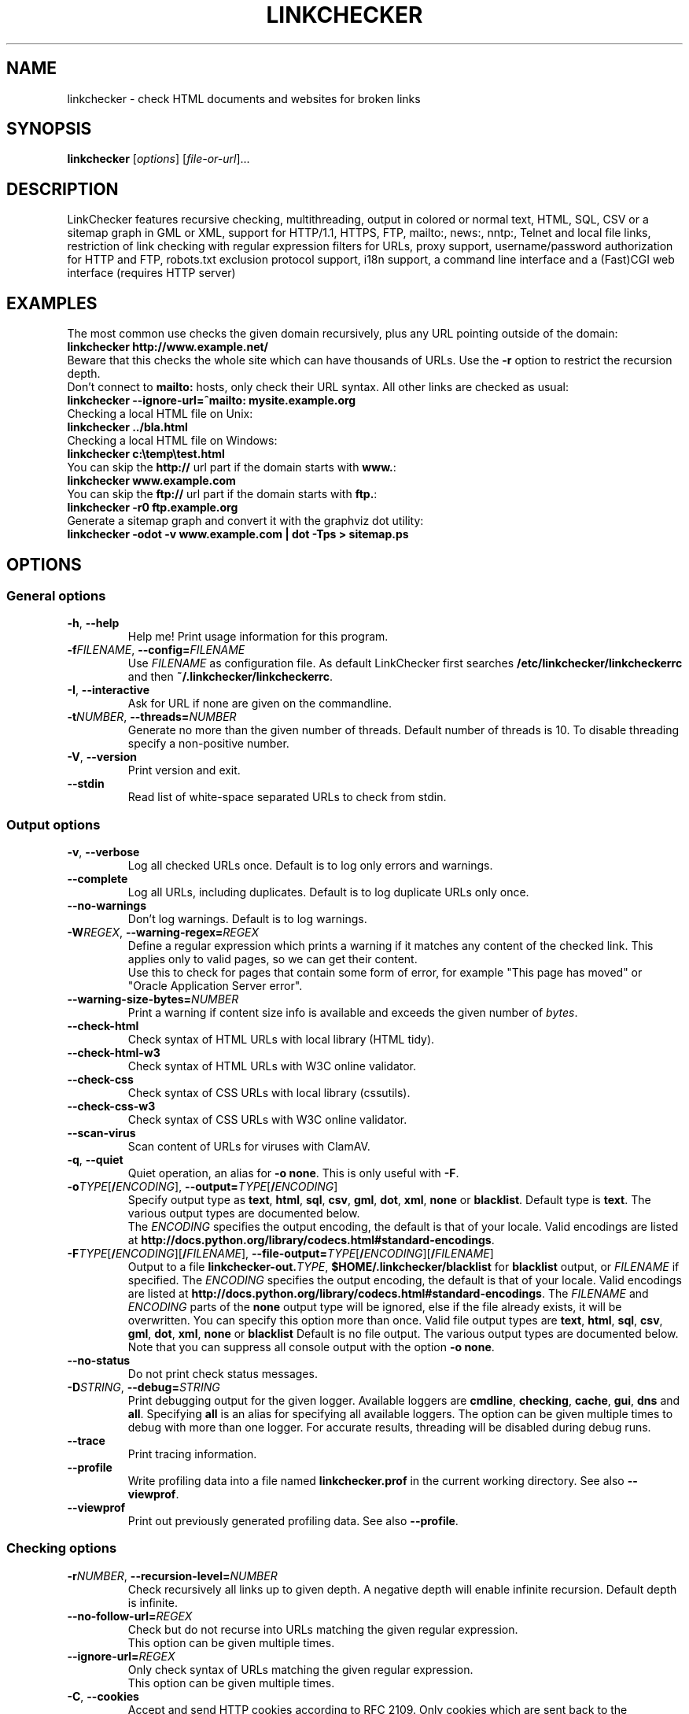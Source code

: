 .TH LINKCHECKER 1 2010-07-01 "LinkChecker" "LinkChecker commandline usage"
.SH NAME
linkchecker - check HTML documents and websites for broken links
.
.SH SYNOPSIS
\fBlinkchecker\fP [\fIoptions\fP] [\fIfile-or-url\fP]...
.
.SH DESCRIPTION
.LP
LinkChecker features
recursive checking,
multithreading,
output in colored or normal text, HTML, SQL, CSV or a sitemap
graph in GML or XML,
support for HTTP/1.1, HTTPS, FTP, mailto:, news:, nntp:, Telnet
and local file links,
restriction of link checking with regular expression filters for URLs,
proxy support,
username/password authorization for HTTP and FTP,
robots.txt exclusion protocol support,
i18n support,
a command line interface and
a (Fast)CGI web interface (requires HTTP server)
.
.SH EXAMPLES
The most common use checks the given domain recursively, plus any
URL pointing outside of the domain:
  \fBlinkchecker http://www.example.net/\fP
.br
Beware that this checks the whole site which can have thousands of URLs.
Use the \fB\-r\fP option to restrict the recursion depth.
.br
Don't connect to \fBmailto:\fP hosts, only check their URL syntax. All other
links are checked as usual:
  \fBlinkchecker \-\-ignore\-url=^mailto: mysite.example.org\fP
.br
Checking a local HTML file on Unix:
  \fBlinkchecker ../bla.html\fP
.br
Checking a local HTML file on Windows:
  \fBlinkchecker c:\\temp\\test.html\fP
.br
You can skip the \fBhttp://\fP url part if the domain starts with \fBwww.\fP:
  \fBlinkchecker www.example.com\fP
.br
You can skip the \fBftp://\fP url part if the domain starts with \fBftp.\fP:
  \fBlinkchecker \-r0 ftp.example.org\fP
.br
Generate a sitemap graph and convert it with the graphviz dot utility:
  \fBlinkchecker \-odot \-v www.example.com | dot \-Tps > sitemap.ps\fP
.
.SH OPTIONS
.SS General options
.TP
\fB\-h\fP, \fB\-\-help\fP
Help me! Print usage information for this program.
.TP
\fB\-f\fP\fIFILENAME\fP, \fB\-\-config=\fP\fIFILENAME\fP
Use \fIFILENAME\fP as configuration file. As default LinkChecker first
searches \fB/etc/linkchecker/linkcheckerrc\fP and then
\fB~/.linkchecker/linkcheckerrc\fP.
.TP
\fB\-I\fP, \fB\-\-interactive\fP
Ask for URL if none are given on the commandline.
.TP
\fB\-t\fP\fINUMBER\fP, \fB\-\-threads=\fP\fINUMBER\fP
Generate no more than the given number of threads. Default number
of threads is 10. To disable threading specify a non-positive number.
.TP
\fB\-V\fP, \fB\-\-version\fP
Print version and exit.
.TP
\fB\-\-stdin\fP
Read list of white-space separated URLs to check from stdin.
.
.SS Output options
.TP
\fB\-v\fP, \fB\-\-verbose\fP
Log all checked URLs once. Default is to log only errors and warnings.
.TP
\fB\-\-complete\fP
Log all URLs, including duplicates. Default is to log duplicate URLs only once.
.TP
\fB\-\-no\-warnings\fP
Don't log warnings. Default is to log warnings.
.TP
\fB\-W\fP\fIREGEX\fP, \fB\-\-warning\-regex=\fIREGEX\fP
Define a regular expression which prints a warning if it matches any
content of the checked link.
This applies only to valid pages, so we can get their content.
.br
Use this to check for pages that contain some form of error, for example
"This page has moved" or "Oracle Application Server error".
.TP
\fB\-\-warning\-size\-bytes=\fP\fINUMBER\fP
Print a warning if content size info is available and exceeds the given
number of \fIbytes\fP.
.TP
\fB\-\-check\-html\fP
Check syntax of HTML URLs with local library (HTML tidy).
.TP
\fB\-\-check\-html\-w3\fP
Check syntax of HTML URLs with W3C online validator.
.TP
\fB\-\-check\-css\fP
Check syntax of CSS URLs with local library (cssutils).
.TP
\fB\-\-check\-css\-w3\fP
Check syntax of CSS URLs with W3C online validator.
.TP
\fB\-\-scan\-virus\fP
Scan content of URLs for viruses with ClamAV.
.TP
\fB\-q\fP, \fB\-\-quiet\fP
Quiet operation, an alias for \fB\-o none\fP.
This is only useful with \fB\-F\fP.
.TP
\fB\-o\fP\fITYPE\fP[\fB/\fP\fIENCODING\fP], \fB\-\-output=\fP\fITYPE\fP[\fB/\fP\fIENCODING\fP]
Specify output type as \fBtext\fP, \fBhtml\fP, \fBsql\fP,
\fBcsv\fP, \fBgml\fP, \fBdot\fP, \fBxml\fP, \fBnone\fP or \fBblacklist\fP.
Default type is \fBtext\fP. The various output types are documented
below.
.br
The \fIENCODING\fP specifies the output encoding, the default is
that of your locale. Valid encodings are listed at
\fBhttp://docs.python.org/library/codecs.html#standard-encodings\fP.
.TP
\fB\-F\fP\fITYPE\fP[\fB/\fP\fIENCODING\fP][\fB/\fP\fIFILENAME\fP], \fB\-\-file\-output=\fP\fITYPE\fP[\fB/\fP\fIENCODING\fP][\fB/\fP\fIFILENAME\fP]
Output to a file \fBlinkchecker\-out.\fP\fITYPE\fP,
\fB$HOME/.linkchecker/blacklist\fP for
\fBblacklist\fP output, or \fIFILENAME\fP if specified.
The \fIENCODING\fP specifies the output encoding, the default is
that of your locale.
Valid encodings are listed at
\fBhttp://docs.python.org/library/codecs.html#standard-encodings\fP.
The \fIFILENAME\fP and \fIENCODING\fP parts of the \fBnone\fP output type
will be ignored, else if the file already exists, it will be overwritten.
You can specify this option more than once. Valid file output types
are \fBtext\fP, \fBhtml\fP, \fBsql\fP,
\fBcsv\fP, \fBgml\fP, \fBdot\fP, \fBxml\fP, \fBnone\fP or \fBblacklist\fP
Default is no file output. The various output types are documented
below. Note that you can suppress all console output
with the option \fB\-o none\fP.
.TP
\fB\-\-no\-status\fP
Do not print check status messages.
.TP
\fB\-D\fP\fISTRING\fP, \fB\-\-debug=\fP\fISTRING\fP
Print debugging output for the given logger.
Available loggers are \fBcmdline\fP, \fBchecking\fP,
\fBcache\fP, \fBgui\fP, \fBdns\fP and \fBall\fP.
Specifying \fBall\fP is an alias for specifying all available loggers.
The option can be given multiple times to debug with more
than one logger.
.BR
For accurate results, threading will be disabled during debug runs.
.TP
\fB\-\-trace\fP
Print tracing information.
.TP
\fB\-\-profile\fP
Write profiling data into a file named \fBlinkchecker.prof\fP
in the current working directory. See also \fB\-\-viewprof\fP.
.TP
\fB\-\-viewprof\fP
Print out previously generated profiling data. See also
\fB\-\-profile\fP.
.
.SS Checking options
.TP
\fB\-r\fP\fINUMBER\fP, \fB\-\-recursion\-level=\fP\fINUMBER\fP
Check recursively all links up to given depth.
A negative depth will enable infinite recursion.
Default depth is infinite.
.TP
\fB\-\-no\-follow\-url=\fP\fIREGEX\fP
Check but do not recurse into URLs matching the given regular
expression.
.br
This option can be given multiple times.
.TP
\fB\-\-ignore\-url=\fP\fIREGEX\fP
Only check syntax of URLs matching the given regular expression.
.br
This option can be given multiple times.
.TP
\fB\-C\fP, \fB\-\-cookies\fP
Accept and send HTTP cookies according to RFC 2109. Only cookies
which are sent back to the originating server are accepted.
Sent and accepted cookies are provided as additional logging
information.
.TP
\fB\-\-cookiefile=\fP\fIFILENAME\fP
Read a file with initial cookie data. The cookie data
format is explained below.
.TP
\fB\-a\fP, \fB\-\-anchors\fP
Check HTTP anchor references. Default is not to check anchors.
This option enables logging of the warning \fBurl\-anchor\-not\-found\fP.
.TP
\fB\-u\fP\fISTRING\fP, \fB\-\-user=\fP\fISTRING\fP
Try the given username for HTTP and FTP authorization.
For FTP the default username is \fBanonymous\fP. For HTTP there is
no default username. See also \fB\-p\fP.
.TP
\fB\-p\fP\fISTRING\fP, \fB\-\-password=\fP\fISTRING\fP
Read a password from console and try the given password for HTTP and
FTP authorization.
For FTP the default password is \fBanonymous@\fP. For HTTP there is
no default password. See also \fB\-u\fP.
.TP
\fB\-\-timeout=\fP\fINUMBER\fP
Set the timeout for connection attempts in seconds. The default timeout
is 60 seconds.
.TP
\fB\-P\fP\fINUMBER\fP, \fB\-\-pause=\fP\fINUMBER\fP
Pause the given number of seconds between two subsequent connection
requests to the same host. Default is no pause between requests.
.TP
\fB\-N\fP\fISTRING\fP, \fB\-\-nntp\-server=\fP\fISTRING\fP
Specify an NNTP server for \fBnews:\fP links. Default is the
environment variable \fBNNTP_SERVER\fP. If no host is given,
only the syntax of the link is checked.

.SH "CONFIGURATION FILES"
Configuration files can specify all options above. They can also
specify some options that cannot be set on the command line.
See \fBlinkcheckerrc\fP(5) for more info.

.SH OUTPUT TYPES
Note that by default only errors and warnings are logged.
You should use the \fB\-\-verbose\fP option to get the complete URL list,
especially when outputting a sitemap graph format.

.TP
\fBtext\fP
Standard text logger, logging URLs in keyword: argument fashion.
.TP
\fBhtml\fP
Log URLs in keyword: argument fashion, formatted as HTML.
Additionally has links to the referenced pages. Invalid URLs have
HTML and CSS syntax check links appended.
.TP
\fBcsv\fP
Log check result in CSV format with one URL per line.
.TP
\fBgml\fP
Log parent-child relations between linked URLs as a GML sitemap graph.
.TP
\fBdot\fP
Log parent-child relations between linked URLs as a DOT sitemap graph.
.TP
\fBgxml\fP
Log check result as a GraphXML sitemap graph.
.TP
\fBxml\fP
Log check result as machine-readable XML.
.TP
\fBsql\fP
Log check result as SQL script with INSERT commands. An example
script to create the initial SQL table is included as create.sql.
.TP
\fBblacklist\fP
Suitable for cron jobs. Logs the check result into a file
\fB~/.linkchecker/blacklist\fP which only contains entries with invalid
URLs and the number of times they have failed.
.TP
\fBnone\fP
Logs nothing. Suitable for debugging or checking the exit code.
.
.SH REGULAR EXPRESSIONS
LinkChecker accepts Python regular expressions.
See \fBhttp://docs.python.org/howto/regex.html\fP for an introduction.

An addition is that a leading exclamation mark negates the regular
expression.
.
.SH COOKIE FILES
A cookie file contains standard RFC 805 header data with the following
possible names:
.
.TP
\fBScheme\fP (optional)
Sets the scheme the cookies are valid for; default scheme is \fBhttp\fP.
.TP
\fBHost\fP (required)
Sets the domain the cookies are valid for.
.TP
\fBPath\fP (optional)
Gives the path the cookies are value for; default path is \fB/\fP.
.TP
\fBSet-cookie\fP (optional)
Set cookie name/value. Can be given more than once.
.PP
Multiple entries are separated by a blank line.
.
The example below will send two cookies to all URLs starting with
\fBhttp://example.com/hello/\fP and one to all URLs starting
with \fBhttps://example.org/\fP:

 Host: example.com
 Path: /hello
 Set-cookie: ID="smee"
 Set-cookie: spam="egg"

 Scheme: https
 Host: example.org
 Set-cookie: baggage="elitist"; comment="hologram"

.SH PROXY SUPPORT
To use a proxy on Unix or Windows set the $http_proxy, $https_proxy or $ftp_proxy
environment variables to the proxy URL. The URL should be of the form
\fBhttp://\fP[\fIuser\fP\fB:\fP\fIpass\fP\fB@\fP]\fIhost\fP[\fB:\fP\fIport\fP].
LinkChecker also detects manual proxy settings of Internet Explorer under
Windows systems. On a Mac use the Internet Config to select a proxy.
.
You can also set a comma-separated domain list in the $no_proxy environment
variables to ignore any proxy settings for these domains.
.
Setting a HTTP proxy on Unix for example looks like this:

  export http_proxy="http://proxy.example.com:8080"

Proxy authentication is also supported:

  export http_proxy="http://user1:mypass@proxy.example.org:8081"

Setting a proxy on the Windows command prompt:

  set http_proxy=http://proxy.example.com:8080

.SH PERFORMED CHECKS
All URLs have to pass a preliminary syntax test. Minor quoting
mistakes will issue a warning, all other invalid syntax issues
are errors.
After the syntax check passes, the URL is queued for connection
checking. All connection check types are described below.
.
.TP
HTTP links (\fBhttp:\fP, \fBhttps:\fP)
After connecting to the given HTTP server the given path
or query is requested. All redirections are followed, and
if user/password is given it will be used as authorization
when necessary.
Permanently moved pages issue a warning.
All final HTTP status codes other than 2xx are errors.
.
HTML page contents are checked for recursion.
.TP
Local files (\fBfile:\fP)
A regular, readable file that can be opened is valid. A readable
directory is also valid. All other files, for example device files,
unreadable or non-existing files are errors.
.
HTML or other parseable file contents are checked for recursion.
.TP
Mail links (\fBmailto:\fP)
A mailto: link eventually resolves to a list of email addresses.
If one address fails, the whole list will fail.
For each mail address we check the following things:
.
  1) Check the adress syntax, both of the part before and after
     the @ sign.
  2) Look up the MX DNS records. If we found no MX record,
     print an error.
  3) Check if one of the mail hosts accept an SMTP connection.
     Check hosts with higher priority first.
     If no host accepts SMTP, we print a warning.
  4) Try to verify the address with the VRFY command. If we got
     an answer, print the verified address as an info.
.TP
FTP links (\fBftp:\fP)
  
  For FTP links we do:
  
  1) connect to the specified host
  2) try to login with the given user and password. The default
     user is ``anonymous``, the default password is ``anonymous@``.
  3) try to change to the given directory
  4) list the file with the NLST command

- Telnet links (``telnet:``)
  
  We try to connect and if user/password are given, login to the
  given telnet server.

- NNTP links (``news:``, ``snews:``, ``nntp``)
  
  We try to connect to the given NNTP server. If a news group or
  article is specified, try to request it from the server.

- Ignored links (``javascript:``, etc.)
  
  An ignored link will only print a warning. No further checking
  will be made.
  
  Here is a complete list of recognized, but ignored links. The most
  prominent of them should be JavaScript links.
  
  - ``acap:``      (application configuration access protocol)
  - ``afs:``       (Andrew File System global file names)
  - ``chrome:``    (Mozilla specific)
  - ``cid:``       (content identifier)
  - ``clsid:``     (Microsoft specific)
  - ``data:``      (data)
  - ``dav:``       (dav)
  - ``fax:``       (fax)
  - ``find:``      (Mozilla specific)
  - ``gopher:``    (Gopher)
  - ``imap:``      (internet message access protocol)
  - ``isbn:``      (ISBN (int. book numbers))
  - ``javascript:`` (JavaScript)
  - ``ldap:``      (Lightweight Directory Access Protocol)
  - ``mailserver:`` (Access to data available from mail servers)
  - ``mid:``       (message identifier)
  - ``mms:``       (multimedia stream)
  - ``modem:``     (modem)
  - ``nfs:``       (network file system protocol)
  - ``opaquelocktoken:`` (opaquelocktoken)
  - ``pop:``       (Post Office Protocol v3)
  - ``prospero:``  (Prospero Directory Service)
  - ``rsync:``     (rsync protocol)
  - ``rtsp:``      (real time streaming protocol)
  - ``service:``   (service location)
  - ``shttp:``     (secure HTTP)
  - ``sip:``       (session initiation protocol)
  - ``tel:``       (telephone)
  - ``tip:``       (Transaction Internet Protocol)
  - ``tn3270:``    (Interactive 3270 emulation sessions)
  - ``vemmi:``     (versatile multimedia interface)
  - ``wais:``      (Wide Area Information Servers)
  - ``z39.50r:``   (Z39.50 Retrieval)
  - ``z39.50s:``   (Z39.50 Session)


.SH RECURSION
Before descending recursively into a URL, it has to fulfill several
conditions. They are checked in this order:

1. A URL must be valid.

2. A URL must be parseable. This currently includes HTML files,
   Opera bookmarks files, and directories. If a file type cannot
   be determined (for example it does not have a common HTML file
   extension, and the content does not look like HTML), it is assumed
   to be non-parseable.

3. The URL content must be retrievable. This is usually the case
   except for example mailto: or unknown URL types.

4. The maximum recursion level must not be exceeded. It is configured
   with the ``--recursion-level`` option and is unlimited per default.

5. It must not match the ignored URL list. This is controlled with
   the ``--ignore-url`` option.

6. The Robots Exclusion Protocol must allow links in the URL to be
   followed recursively. This is checked by searching for a
   "nofollow" directive in the HTML header data.

Note that the directory recursion reads all files in that
directory, not just a subset like ``index.htm*``.

.SH NOTES
URLs on the commandline starting with \fBftp.\fP are treated like
\fBftp://ftp.\fP, URLs starting with \fBwww.\fP are treated like
\fBhttp://www.\fP.
You can also give local files as arguments.

If you have your system configured to automatically establish a
connection to the internet (e.g. with diald), it will connect when
checking links not pointing to your local host.
Use the \fB\-s\fP and \fB\-i\fP options to prevent this.

Javascript links are currently ignored.

If your platform does not support threading, LinkChecker disables it
automatically.

You can supply multiple user/password pairs in a configuration file.

When checking \fBnews:\fP links the given NNTP host doesn't need to be the
same as the host of the user browsing your pages.
.
.SH ENVIRONMENT
\fBNNTP_SERVER\fP - specifies default NNTP server
.br
\fBhttp_proxy\fP - specifies default HTTP proxy server
.br
\fBftp_proxy\fP - specifies default FTP proxy server
.br
\fBno_proxy\fP - comma-separated list of domains to not contact over a proxy server
.br
\fBLC_MESSAGES\fP, \fBLANG\fP, \fBLANGUAGE\fP - specify output language
.
.SH RETURN VALUE
The return value is non-zero when
.IP \(bu
invalid links were found or
.IP \(bu
link warnings were found and warnings are enabled
.IP \(bu
a program error occurred.
.
.SH LIMITATIONS
LinkChecker consumes memory for each queued URL to check. With thousands
of queued URLs the amount of consumed memory can become quite large. This
might slow down the program or even the whole system.
.
.SH FILES
\fB/etc/linkchecker/linkcheckerrc\fP, \fB~/.linkchecker/linkcheckerrc\fP - default
configuration files
.br
\fB~/.linkchecker/blacklist\fP - default blacklist logger output filename
.br
\fBlinkchecker\-out.\fP\fITYPE\fP - default logger file output name
.br
\fBhttp://docs.python.org/library/codecs.html#standard-encodings\fP - valid output encodings
.br
\fBhttp://docs.python.org/howto/regex.html\fP - regular expression documentation

.SH "SEE ALSO"
\fBlinkcheckerrc\fP(5)
.
.SH AUTHOR
Bastian Kleineidam <calvin@users.sourceforge.net>
.
.SH COPYRIGHT
Copyright \(co 2000-2011 Bastian Kleineidam
